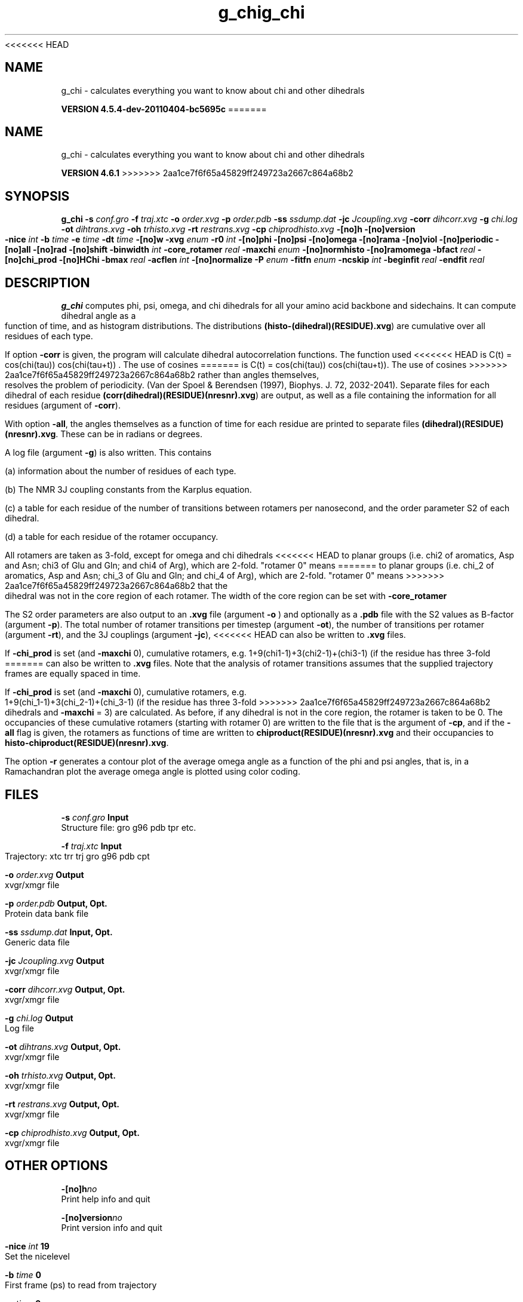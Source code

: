 <<<<<<< HEAD
.TH g_chi 1 "Mon 4 Apr 2011" "" "GROMACS suite, VERSION 4.5.4-dev-20110404-bc5695c"
.SH NAME
g_chi - calculates everything you want to know about chi and other dihedrals

.B VERSION 4.5.4-dev-20110404-bc5695c
=======
.TH g_chi 1 "Tue 5 Mar 2013" "" "GROMACS suite, VERSION 4.6.1"
.SH NAME
g_chi\ -\ calculates\ everything\ you\ want\ to\ know\ about\ chi\ and\ other\ dihedrals

.B VERSION 4.6.1
>>>>>>> 2aa1ce7f6f65a45829ff249723a2667c864a68b2
.SH SYNOPSIS
\f3g_chi\fP
.BI "\-s" " conf.gro "
.BI "\-f" " traj.xtc "
.BI "\-o" " order.xvg "
.BI "\-p" " order.pdb "
.BI "\-ss" " ssdump.dat "
.BI "\-jc" " Jcoupling.xvg "
.BI "\-corr" " dihcorr.xvg "
.BI "\-g" " chi.log "
.BI "\-ot" " dihtrans.xvg "
.BI "\-oh" " trhisto.xvg "
.BI "\-rt" " restrans.xvg "
.BI "\-cp" " chiprodhisto.xvg "
.BI "\-[no]h" ""
.BI "\-[no]version" ""
.BI "\-nice" " int "
.BI "\-b" " time "
.BI "\-e" " time "
.BI "\-dt" " time "
.BI "\-[no]w" ""
.BI "\-xvg" " enum "
.BI "\-r0" " int "
.BI "\-[no]phi" ""
.BI "\-[no]psi" ""
.BI "\-[no]omega" ""
.BI "\-[no]rama" ""
.BI "\-[no]viol" ""
.BI "\-[no]periodic" ""
.BI "\-[no]all" ""
.BI "\-[no]rad" ""
.BI "\-[no]shift" ""
.BI "\-binwidth" " int "
.BI "\-core_rotamer" " real "
.BI "\-maxchi" " enum "
.BI "\-[no]normhisto" ""
.BI "\-[no]ramomega" ""
.BI "\-bfact" " real "
.BI "\-[no]chi_prod" ""
.BI "\-[no]HChi" ""
.BI "\-bmax" " real "
.BI "\-acflen" " int "
.BI "\-[no]normalize" ""
.BI "\-P" " enum "
.BI "\-fitfn" " enum "
.BI "\-ncskip" " int "
.BI "\-beginfit" " real "
.BI "\-endfit" " real "
.SH DESCRIPTION
\&\fB g_chi\fR computes phi, psi, omega, and chi dihedrals for all your 
\&amino acid backbone and sidechains.
\&It can compute dihedral angle as a function of time, and as
\&histogram distributions.
\&The distributions \fB (histo\-(dihedral)(RESIDUE).xvg\fR) are cumulative over all residues of each type.


\&If option \fB \-corr\fR is given, the program will
\&calculate dihedral autocorrelation functions. The function used
<<<<<<< HEAD
\&is C(t) =  cos(chi(tau)) cos(chi(tau+t)) . The use of cosines
=======
\&is C(t) = cos(chi(tau)) cos(chi(tau+t)). The use of cosines
>>>>>>> 2aa1ce7f6f65a45829ff249723a2667c864a68b2
\&rather than angles themselves, resolves the problem of periodicity.
\&(Van der Spoel & Berendsen (1997), Biophys. J. 72, 2032\-2041).
\&Separate files for each dihedral of each residue
\&\fB (corr(dihedral)(RESIDUE)(nresnr).xvg\fR) are output, as well as a
\&file containing the information for all residues (argument of \fB \-corr\fR).


\&With option \fB \-all\fR, the angles themselves as a function of time for
\&each residue are printed to separate files \fB (dihedral)(RESIDUE)(nresnr).xvg\fR.
\&These can be in radians or degrees.


\&A log file (argument \fB \-g\fR) is also written. This contains 

\&(a) information about the number of residues of each type.

\&(b) The NMR 3J coupling constants from the Karplus equation.

\&(c) a table for each residue of the number of transitions between 
\&rotamers per nanosecond,  and the order parameter S2 of each dihedral.

\&(d) a table for each residue of the rotamer occupancy.


\&All rotamers are taken as 3\-fold, except for omega and chi dihedrals
<<<<<<< HEAD
\&to planar groups (i.e. chi2 of aromatics, Asp and Asn; chi3 of Glu
\&and Gln; and chi4 of Arg), which are 2\-fold. "rotamer 0" means 
=======
\&to planar groups (i.e. chi_2 of aromatics, Asp and Asn; chi_3 of Glu
\&and Gln; and chi_4 of Arg), which are 2\-fold. "rotamer 0" means 
>>>>>>> 2aa1ce7f6f65a45829ff249723a2667c864a68b2
\&that the dihedral was not in the core region of each rotamer. 
\&The width of the core region can be set with \fB \-core_rotamer\fR


\&The S2 order parameters are also output to an \fB .xvg\fR file
\&(argument \fB \-o\fR ) and optionally as a \fB .pdb\fR file with
\&the S2 values as B\-factor (argument \fB \-p\fR). 
\&The total number of rotamer transitions per timestep
\&(argument \fB \-ot\fR), the number of transitions per rotamer
\&(argument \fB \-rt\fR), and the 3J couplings (argument \fB \-jc\fR), 
<<<<<<< HEAD
\&can also be written to \fB .xvg\fR files.


\&If \fB \-chi_prod\fR is set (and \fB \-maxchi\fR  0), cumulative rotamers, e.g.
\&1+9(chi1\-1)+3(chi2\-1)+(chi3\-1) (if the residue has three 3\-fold 
=======
\&can also be written to \fB .xvg\fR files. Note that the analysis
\&of rotamer transitions assumes that the supplied trajectory frames
\&are equally spaced in time.


\&If \fB \-chi_prod\fR is set (and \fB \-maxchi\fR  0), cumulative rotamers, e.g.
\&1+9(chi_1\-1)+3(chi_2\-1)+(chi_3\-1) (if the residue has three 3\-fold 
>>>>>>> 2aa1ce7f6f65a45829ff249723a2667c864a68b2
\&dihedrals and \fB \-maxchi\fR = 3)
\&are calculated. As before, if any dihedral is not in the core region,
\&the rotamer is taken to be 0. The occupancies of these cumulative 
\&rotamers (starting with rotamer 0) are written to the file
\&that is the argument of \fB \-cp\fR, and if the \fB \-all\fR flag
\&is given, the rotamers as functions of time
\&are written to \fB chiproduct(RESIDUE)(nresnr).xvg\fR 
\&and their occupancies to \fB histo\-chiproduct(RESIDUE)(nresnr).xvg\fR.


\&The option \fB \-r\fR generates a contour plot of the average omega angle
\&as a function of the phi and psi angles, that is, in a Ramachandran plot
\&the average omega angle is plotted using color coding.
.SH FILES
.BI "\-s" " conf.gro" 
.B Input
 Structure file: gro g96 pdb tpr etc. 

.BI "\-f" " traj.xtc" 
.B Input
 Trajectory: xtc trr trj gro g96 pdb cpt 

.BI "\-o" " order.xvg" 
.B Output
 xvgr/xmgr file 

.BI "\-p" " order.pdb" 
.B Output, Opt.
 Protein data bank file 

.BI "\-ss" " ssdump.dat" 
.B Input, Opt.
 Generic data file 

.BI "\-jc" " Jcoupling.xvg" 
.B Output
 xvgr/xmgr file 

.BI "\-corr" " dihcorr.xvg" 
.B Output, Opt.
 xvgr/xmgr file 

.BI "\-g" " chi.log" 
.B Output
 Log file 

.BI "\-ot" " dihtrans.xvg" 
.B Output, Opt.
 xvgr/xmgr file 

.BI "\-oh" " trhisto.xvg" 
.B Output, Opt.
 xvgr/xmgr file 

.BI "\-rt" " restrans.xvg" 
.B Output, Opt.
 xvgr/xmgr file 

.BI "\-cp" " chiprodhisto.xvg" 
.B Output, Opt.
 xvgr/xmgr file 

.SH OTHER OPTIONS
.BI "\-[no]h"  "no    "
 Print help info and quit

.BI "\-[no]version"  "no    "
 Print version info and quit

.BI "\-nice"  " int" " 19" 
 Set the nicelevel

.BI "\-b"  " time" " 0     " 
 First frame (ps) to read from trajectory

.BI "\-e"  " time" " 0     " 
 Last frame (ps) to read from trajectory

.BI "\-dt"  " time" " 0     " 
 Only use frame when t MOD dt = first time (ps)

.BI "\-[no]w"  "no    "
 View output \fB .xvg\fR, \fB .xpm\fR, \fB .eps\fR and \fB .pdb\fR files

.BI "\-xvg"  " enum" " xmgrace" 
 xvg plot formatting: \fB xmgrace\fR, \fB xmgr\fR or \fB none\fR

.BI "\-r0"  " int" " 1" 
 starting residue

.BI "\-[no]phi"  "no    "
 Output for phi dihedral angles

.BI "\-[no]psi"  "no    "
 Output for psi dihedral angles

.BI "\-[no]omega"  "no    "
 Output for omega dihedrals (peptide bonds)

.BI "\-[no]rama"  "no    "
<<<<<<< HEAD
 Generate phi/psi and chi1/chi2 Ramachandran plots
=======
 Generate phi/psi and chi_1/chi_2 Ramachandran plots
>>>>>>> 2aa1ce7f6f65a45829ff249723a2667c864a68b2

.BI "\-[no]viol"  "no    "
 Write a file that gives 0 or 1 for violated Ramachandran angles

.BI "\-[no]periodic"  "yes   "
 Print dihedral angles modulo 360 degrees

.BI "\-[no]all"  "no    "
 Output separate files for every dihedral.

.BI "\-[no]rad"  "no    "
 in angle vs time files, use radians rather than degrees.

.BI "\-[no]shift"  "no    "
 Compute chemical shifts from phi/psi angles

.BI "\-binwidth"  " int" " 1" 
 bin width for histograms (degrees)

.BI "\-core_rotamer"  " real" " 0.5   " 
 only the central \fB \-core_rotamer\fR*(360/multiplicity) belongs to each rotamer (the rest is assigned to rotamer 0)

.BI "\-maxchi"  " enum" " 0" 
 calculate first ndih chi dihedrals: \fB 0\fR, \fB 1\fR, \fB 2\fR, \fB 3\fR, \fB 4\fR, \fB 5\fR or \fB 6\fR

.BI "\-[no]normhisto"  "yes   "
 Normalize histograms

.BI "\-[no]ramomega"  "no    "
 compute average omega as a function of phi/psi and plot it in an \fB .xpm\fR plot

.BI "\-bfact"  " real" " \-1    " 
 B\-factor value for \fB .pdb\fR file for atoms with no calculated dihedral order parameter

.BI "\-[no]chi_prod"  "no    "
 compute a single cumulative rotamer for each residue

.BI "\-[no]HChi"  "no    "
 Include dihedrals to sidechain hydrogens

.BI "\-bmax"  " real" " 0     " 
 Maximum B\-factor on any of the atoms that make up a dihedral, for the dihedral angle to be considere in the statistics. Applies to database work where a number of X\-Ray structures is analyzed. \fB \-bmax\fR = 0 means no limit.

.BI "\-acflen"  " int" " \-1" 
 Length of the ACF, default is half the number of frames

.BI "\-[no]normalize"  "yes   "
 Normalize ACF

.BI "\-P"  " enum" " 0" 
 Order of Legendre polynomial for ACF (0 indicates none): \fB 0\fR, \fB 1\fR, \fB 2\fR or \fB 3\fR

.BI "\-fitfn"  " enum" " none" 
 Fit function: \fB none\fR, \fB exp\fR, \fB aexp\fR, \fB exp_exp\fR, \fB vac\fR, \fB exp5\fR, \fB exp7\fR, \fB exp9\fR or \fB erffit\fR

.BI "\-ncskip"  " int" " 0" 
<<<<<<< HEAD
 Skip N points in the output file of correlation functions
=======
 Skip this many points in the output file of correlation functions
>>>>>>> 2aa1ce7f6f65a45829ff249723a2667c864a68b2

.BI "\-beginfit"  " real" " 0     " 
 Time where to begin the exponential fit of the correlation function

.BI "\-endfit"  " real" " \-1    " 
 Time where to end the exponential fit of the correlation function, \-1 is until the end

.SH KNOWN PROBLEMS
\- Produces MANY output files (up to about 4 times the number of residues in the protein, twice that if autocorrelation functions are calculated). Typically several hundred files are output.

\- phi and psi dihedrals are calculated in a non\-standard way, using H\-N\-CA\-C for phi instead of C(\-)\-N\-CA\-C, and N\-CA\-C\-O for psi instead of N\-CA\-C\-N(+). This causes (usually small) discrepancies with the output of other tools like \fB g_rama\fR.

\- \fB \-r0\fR option does not work properly

\- Rotamers with multiplicity 2 are printed in \fB chi.log\fR as if they had multiplicity 3, with the 3rd (g(+)) always having probability 0

.SH SEE ALSO
.BR gromacs(7)

More information about \fBGROMACS\fR is available at <\fIhttp://www.gromacs.org/\fR>.
